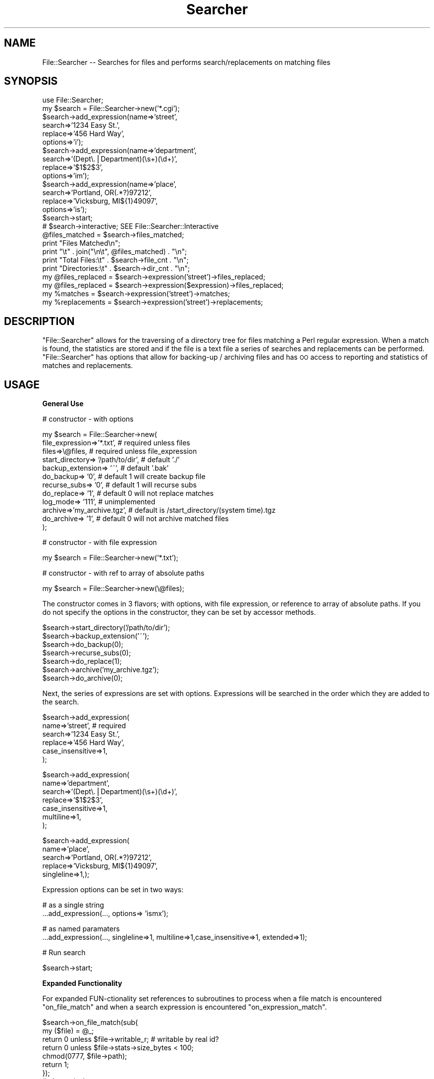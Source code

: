 .\" Automatically generated by Pod::Man v1.37, Pod::Parser v1.14
.\"
.\" Standard preamble:
.\" ========================================================================
.de Sh \" Subsection heading
.br
.if t .Sp
.ne 5
.PP
\fB\\$1\fR
.PP
..
.de Sp \" Vertical space (when we can't use .PP)
.if t .sp .5v
.if n .sp
..
.de Vb \" Begin verbatim text
.ft CW
.nf
.ne \\$1
..
.de Ve \" End verbatim text
.ft R
.fi
..
.\" Set up some character translations and predefined strings.  \*(-- will
.\" give an unbreakable dash, \*(PI will give pi, \*(L" will give a left
.\" double quote, and \*(R" will give a right double quote.  | will give a
.\" real vertical bar.  \*(C+ will give a nicer C++.  Capital omega is used to
.\" do unbreakable dashes and therefore won't be available.  \*(C` and \*(C'
.\" expand to `' in nroff, nothing in troff, for use with C<>.
.tr \(*W-|\(bv\*(Tr
.ds C+ C\v'-.1v'\h'-1p'\s-2+\h'-1p'+\s0\v'.1v'\h'-1p'
.ie n \{\
.    ds -- \(*W-
.    ds PI pi
.    if (\n(.H=4u)&(1m=24u) .ds -- \(*W\h'-12u'\(*W\h'-12u'-\" diablo 10 pitch
.    if (\n(.H=4u)&(1m=20u) .ds -- \(*W\h'-12u'\(*W\h'-8u'-\"  diablo 12 pitch
.    ds L" ""
.    ds R" ""
.    ds C` ""
.    ds C' ""
'br\}
.el\{\
.    ds -- \|\(em\|
.    ds PI \(*p
.    ds L" ``
.    ds R" ''
'br\}
.\"
.\" If the F register is turned on, we'll generate index entries on stderr for
.\" titles (.TH), headers (.SH), subsections (.Sh), items (.Ip), and index
.\" entries marked with X<> in POD.  Of course, you'll have to process the
.\" output yourself in some meaningful fashion.
.if \nF \{\
.    de IX
.    tm Index:\\$1\t\\n%\t"\\$2"
..
.    nr % 0
.    rr F
.\}
.\"
.\" For nroff, turn off justification.  Always turn off hyphenation; it makes
.\" way too many mistakes in technical documents.
.hy 0
.if n .na
.\"
.\" Accent mark definitions (@(#)ms.acc 1.5 88/02/08 SMI; from UCB 4.2).
.\" Fear.  Run.  Save yourself.  No user-serviceable parts.
.    \" fudge factors for nroff and troff
.if n \{\
.    ds #H 0
.    ds #V .8m
.    ds #F .3m
.    ds #[ \f1
.    ds #] \fP
.\}
.if t \{\
.    ds #H ((1u-(\\\\n(.fu%2u))*.13m)
.    ds #V .6m
.    ds #F 0
.    ds #[ \&
.    ds #] \&
.\}
.    \" simple accents for nroff and troff
.if n \{\
.    ds ' \&
.    ds ` \&
.    ds ^ \&
.    ds , \&
.    ds ~ ~
.    ds /
.\}
.if t \{\
.    ds ' \\k:\h'-(\\n(.wu*8/10-\*(#H)'\'\h"|\\n:u"
.    ds ` \\k:\h'-(\\n(.wu*8/10-\*(#H)'\`\h'|\\n:u'
.    ds ^ \\k:\h'-(\\n(.wu*10/11-\*(#H)'^\h'|\\n:u'
.    ds , \\k:\h'-(\\n(.wu*8/10)',\h'|\\n:u'
.    ds ~ \\k:\h'-(\\n(.wu-\*(#H-.1m)'~\h'|\\n:u'
.    ds / \\k:\h'-(\\n(.wu*8/10-\*(#H)'\z\(sl\h'|\\n:u'
.\}
.    \" troff and (daisy-wheel) nroff accents
.ds : \\k:\h'-(\\n(.wu*8/10-\*(#H+.1m+\*(#F)'\v'-\*(#V'\z.\h'.2m+\*(#F'.\h'|\\n:u'\v'\*(#V'
.ds 8 \h'\*(#H'\(*b\h'-\*(#H'
.ds o \\k:\h'-(\\n(.wu+\w'\(de'u-\*(#H)/2u'\v'-.3n'\*(#[\z\(de\v'.3n'\h'|\\n:u'\*(#]
.ds d- \h'\*(#H'\(pd\h'-\w'~'u'\v'-.25m'\f2\(hy\fP\v'.25m'\h'-\*(#H'
.ds D- D\\k:\h'-\w'D'u'\v'-.11m'\z\(hy\v'.11m'\h'|\\n:u'
.ds th \*(#[\v'.3m'\s+1I\s-1\v'-.3m'\h'-(\w'I'u*2/3)'\s-1o\s+1\*(#]
.ds Th \*(#[\s+2I\s-2\h'-\w'I'u*3/5'\v'-.3m'o\v'.3m'\*(#]
.ds ae a\h'-(\w'a'u*4/10)'e
.ds Ae A\h'-(\w'A'u*4/10)'E
.    \" corrections for vroff
.if v .ds ~ \\k:\h'-(\\n(.wu*9/10-\*(#H)'\s-2\u~\d\s+2\h'|\\n:u'
.if v .ds ^ \\k:\h'-(\\n(.wu*10/11-\*(#H)'\v'-.4m'^\v'.4m'\h'|\\n:u'
.    \" for low resolution devices (crt and lpr)
.if \n(.H>23 .if \n(.V>19 \
\{\
.    ds : e
.    ds 8 ss
.    ds o a
.    ds d- d\h'-1'\(ga
.    ds D- D\h'-1'\(hy
.    ds th \o'bp'
.    ds Th \o'LP'
.    ds ae ae
.    ds Ae AE
.\}
.rm #[ #] #H #V #F C
.\" ========================================================================
.\"
.IX Title "Searcher 3"
.TH Searcher 3 "2001-09-25" "perl v5.8.5" "User Contributed Perl Documentation"
.SH "NAME"
File::Searcher \-\- Searches for files and performs search/replacements
on matching files
.SH "SYNOPSIS"
.IX Header "SYNOPSIS"
.Vb 25
\&        use File::Searcher;
\&        my $search = File::Searcher->new('*.cgi');
\&        $search->add_expression(name=>'street',
\&            search=>'1234 Easy St.',
\&            replace=>'456 Hard Way',
\&            options=>'i');
\&        $search->add_expression(name=>'department',
\&            search=>'(Dept\e.|Department)(\es+)(\ed+)',
\&            replace=>'$1$2$3',
\&            options=>'im');
\&        $search->add_expression(name=>'place',
\&            search=>'Portland, OR(.*?)97212',
\&            replace=>'Vicksburg, MI${1}49097',
\&            options=>'is');
\&        $search->start;
\&        # $search->interactive; SEE File::Searcher::Interactive
\&        @files_matched = $search->files_matched;
\&        print "Files Matched\en";
\&        print "\et" . join("\en\et", @files_matched) . "\en";
\&        print "Total Files:\et" . $search->file_cnt . "\en";
\&        print "Directories:\et" . $search->dir_cnt . "\en";
\&        my @files_replaced = $search->expression('street')->files_replaced;
\&        my @files_replaced = $search->expression($expression)->files_replaced;
\&        my %matches = $search->expression('street')->matches;
\&        my %replacements = $search->expression('street')->replacements;
.Ve
.SH "DESCRIPTION"
.IX Header "DESCRIPTION"
\&\f(CW\*(C`File::Searcher\*(C'\fR allows for the traversing of a directory tree for
files matching a Perl regular expression. When a match is found, the
statistics are stored and if the file is a text file a series of
searches and replacements can be performed. \f(CW\*(C`File::Searcher\*(C'\fR has
options that allow for backing-up / archiving files and has \s-1OO\s0 access
to reporting and statistics of matches and replacements.
.SH "USAGE"
.IX Header "USAGE"
.Sh "General Use"
.IX Subsection "General Use"
.Vb 1
\&  # constructor - with options
.Ve
.PP
.Vb 12
\&  my $search = File::Searcher->new(
\&    file_expression=>'*.txt', # required unless files
\&    files=>\e@files,                 # required unless file_expression
\&    start_directory=> '/path/to/dir',       # default './'
\&    backup_extension=> '~',             # default '.bak'
\&    do_backup=> '0',                # default 1 will create backup file
\&    recurse_subs=> '0',             # default 1 will recurse subs
\&    do_replace=> '1',               # default 0 will not replace matches
\&    log_mode=> '111',               # unimplemented
\&    archive=>'my_archive.tgz',          # default is /start_directory/(system time).tgz
\&    do_archive=> '1', # default 0 will not archive matched files
\& );
.Ve
.PP
.Vb 1
\&  # constructor - with file expression
.Ve
.PP
.Vb 1
\&  my $search = File::Searcher->new('*.txt');
.Ve
.PP
.Vb 1
\&  # constructor - with ref to array of absolute paths
.Ve
.PP
.Vb 1
\&  my $search = File::Searcher->new(\e@files);
.Ve
.PP
The constructor comes in 3 flavors; with options, with file expression,
or reference to array of absolute paths. If you do not specify the
options in the constructor, they can be set by accessor methods.
.PP
.Vb 7
\&   $search->start_directory('/path/to/dir');
\&   $search->backup_extension('~');
\&   $search->do_backup(0);
\&   $search->recurse_subs(0);
\&   $search->do_replace(1);
\&   $search->archive('my_archive.tgz');
\&   $search->do_archive(0);
.Ve
.PP
Next, the series of expressions are set with options. Expressions will
be searched in the order which they are added to the search.
.PP
.Vb 6
\&   $search->add_expression(
\&      name=>'street', # required
\&      search=>'1234 Easy St.',
\&      replace=>'456 Hard Way',
\&      case_insensitive=>1,
\&   );
.Ve
.PP
.Vb 7
\&    $search->add_expression(
\&      name=>'department',
\&      search=>'(Dept\e.|Department)(\es+)(\ed+)',
\&      replace=>'$1$2$3',
\&      case_insensitive=>1,
\&      multiline=>1,
\&    );
.Ve
.PP
.Vb 5
\&   $search->add_expression(
\&      name=>'place',
\&      search=>'Portland, OR(.*?)97212',
\&      replace=>'Vicksburg, MI${1}49097',
\&      singleline=>1,);
.Ve
.PP
Expression options can be set in two ways:
.PP
.Vb 2
\&   # as a single string
\&   ...add_expression(..., options=> 'ismx');
.Ve
.PP
.Vb 2
\&   # as named paramaters
\&   ...add_expression(..., singleline=>1, multiline=>1,case_insensitive=>1, extended=>1);
.Ve
.PP
.Vb 1
\&   # Run search
.Ve
.PP
.Vb 1
\&   $search->start;
.Ve
.Sh "Expanded Functionality"
.IX Subsection "Expanded Functionality"
For expanded FUN-ctionality set references to subroutines to process
when a file match is encountered \f(CW\*(C`on_file_match\*(C'\fR and when a search
expression is encountered \f(CW\*(C`on_expression_match\*(C'\fR.
.PP
.Vb 9
\&   $search->on_file_match(sub{
\&   my ($file) = @_;
\&    return 0 unless $file->writable_r; # writable by real id?
\&    return 0 unless $file->stats->size_bytes < 100;
\&    chmod(0777, $file->path);
\&    return 1;
\&   });
\&   # alternatively
\&   # $search->on_file_match(\e&my_sub);
.Ve
.PP
\&\f(CW\*(C`on_file_match\*(C'\fR receives a file object with properties methods
(path, readable_e, writable_e, executable_e, readable_r, writable_r,
executable_r, owned_e, owned_r, exist, exist_non_zero, zero_size, file,
directory, link_, pipe_, socket_, block, character, setuid_bit,
setgid_bit, sticky_bit, opened_tty, text, binary)
if it is a file it also has stats methods (device_code, inode_number,
mode_flags, link_cnt, user_id, group_id, device_type, size_bytes,
time_access_seconds, time_modified_seconds, time_status_seconds,
block_system, block_file, time_access_string, time_modified_string,
time_status_string, mode_string)
returns 1 to continue processing files (i.e. look for matches to expressions)
returns 0 to move to next file
.PP
.Vb 11
\&   $search->on_expression_match( sub{
\&    my ($match,$expression) = @_;
\&    return -100 if scalar($expression->files_replaced) > 7;
\&    return -10 if length($match->post) < 120;
\&    return 1 if $match->match =~ /special(.*?)case/;
\&    return 10 unless $match->contents =~ /special/;
\&    # this is sort of what this module does, but,hey!
\&    my $file_contents = $match->contents;
\&    eval("\e$contents =~ s/$match->search/$match->replace/g$match->options;");
\&    return $contents;
\&   });
.Ve
.PP
.Vb 2
\&   # alternatively
\&   # $search->on_expression_match(\e&my_sub);
.Ve
.PP
\&\f(CW\*(C`on_expression_match\*(C'\fR receives a \f(CW\*(C`match\*(C'\fR object with methods(match, pre, post, last, start_offset, end_offset,contents),
\&\f(CW\*(C`expression\*(C'\fR object access expression options (search, replace, options, \f(CW%replacements\fR, \f(CW%matches\fR, \f(CW@files_replaced\fR)
.PP
.Vb 7
\&   returns -100 to ignore expression, and do not search for it again in any file
\&   returns -10 to skip to next file
\&   returns -1 to skip to next match (possibly next file)
\&   returns 1 to process match (as specified in $search object)
\&   returns 10 to process all matches in file
\&   returns 100 to process all occurences in all files
\&   returns $content (scalar) of file contents, overwrites contents (only to file if specified) and moves to next file
.Ve
.Sh "Reporting"
.IX Subsection "Reporting"
To see what happened, for the search and each expression, access results.
.PP
.Vb 1
\&   # search results reports
.Ve
.PP
.Vb 13
\&   @files_matched = $search->files_matched;
\&   print "Files Matched\en";
\&   print "\et" . join("\en\et", @files_matched) . "\en";
\&   print "Text Files:\et" . $search->file_text_cnt . "\en";
\&   print "Binary Files:\et" . $search->file_binary_cnt . "\en";
\&   print "Uknown Files:\et" . $search->file_unknown_cnt . "\en";
\&   print "Total Files:\et" . $search->file_cnt . "\en";
\&   print "Directories:\et" . $search->dir_cnt . "\en";
\&   print "Hard Links:\et" . $search->link_cnt . "\en";
\&   print "Sockets:\et" . $search->socket_cnt . "\en";
\&   print "Pipes:\et" . $search->pipe_cnt . "\en";
\&   print "Uknown Entries:\et" . $search->unknown_cnt . "\en";
\&   print "\en";
.Ve
.PP
.Vb 1
\&   # expression results reports
.Ve
.PP
.Vb 1
\&   foreach my $expression (@{$search->get_expressions}){
.Ve
.PP
.Vb 3
\&      my @files_replaced = $search->expression($expression)->files_replaced;
\&      my %matches = $search->expression($expression)->matches;
\&      my %replacements = $search->expression($expression)->replacements;
.Ve
.PP
.Vb 3
\&      print "Search/Replace:\et" .>
\&      $search->expression($expression)->search .
\&      "\et" . $search->expression($expression)->replace . "\en";
.Ve
.PP
.Vb 2
\&      print "\etNo Replacements Made\en" and next if @files_replaced < 1;
\&      print "\etFile\et\et\et\et\etMatches\etReplacements\en";
.Ve
.PP
.Vb 5
\&      foreach my $file (@files_replaced){
\&         print "\et$file\et\et$matches{$file}\et$replacements{$file}\en";
\&      }
\&        print "\en";
\&   }
.Ve
.SH "CAVEATS"
.IX Header "CAVEATS"
Super complex regular expressions probably won't work the way you think
they will.
.SH "BUGS"
.IX Header "BUGS"
Let me know...
.SH "TO DO"
.IX Header "TO DO"
.IP "* More advanced functionality" 4
.IX Item "More advanced functionality"
.PD 0
.IP "* More reporting (line numbers, etc.)" 4
.IX Item "More reporting (line numbers, etc.)"
.IP "* Maybe get rid of Class::Generate" 4
.IX Item "Maybe get rid of Class::Generate"
.PD
.SH "SEE ALSO"
.IX Header "SEE ALSO"
File::Searcher::Interactive, File::Find,
File::Copy, File::Flock, Class::Struct::FIELDS, Class::Generate, Cwd,
Time::localtime, Archive::Tar
.SH "COPYRIGHT"
.IX Header "COPYRIGHT"
Copyright 2000, Adam Stubbs
This library is free software; you can redistribute it and/or modify it
under the same terms as Perl itself. Please email me if you find this
module useful.
.SH "AUTHOR"
.IX Header "AUTHOR"
Adam Stubbs, \f(CW\*(C`astubbs@advantagecommunication.com\*(C'\fR
Version 0.91, Last Updated Tue Sep 25 23:08:50 \s-1EDT\s0 2001
